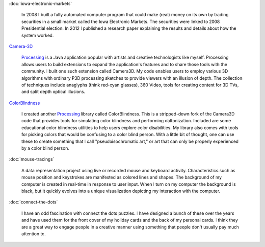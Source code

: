 .. title: Projects
.. slug: index
.. date: 2015-04-20 00:54:49 UTC-04:00
.. tags:
.. category:
.. link:
.. description: Project homepage
.. type: text

:doc:`iowa-electronic-markets`

  In 2008 I built a fully automated computer program that could make (real) money on its own by trading securities in a small market called the Iowa Electronic Markets. The securities were linked to 2008 Presidential election. In 2012 I published a research paper explaining the results and details about how the system worked.

`Camera-3D <link://section_index/projects/camera-3D>`_

  Processing_ is a Java application popular with artists and creative technologists like myself. Processing allows users to build extensions to expand the application's features and to share those tools with the community. I built one such extension called Camera3D. My code enables users to employ various 3D algorithms with ordinary P3D processing sketches to provide viewers with an illusion of depth. The collection of techniques include anaglyphs (think red-cyan glasses), 360 Video, tools for creating content for 3D TVs, and split depth optical illusions.

`ColorBlindness <link://section_index/projects/colorblindness>`_

  I created another Processing_ library called ColorBlindness. This is a stripped-down fork of the Camera3D code that provides tools for simulating color blindness and performing daltonization. Included are some educational color blindness utilities to help users explore color disabilities. My library also comes with tools for picking colors that would be confusing to a color blind person. With a little bit of thought, one can use these to create something that I call "pseudoisochromatic art," or art that can only be properly experienced by a color blind person.

:doc:`mouse-tracings`

  A data representation project using live or recorded mouse and keyboard activity. Characteristics such as mouse position and keystrokes are manifested as colored lines and shapes. The background of my computer is created in real-time in response to user input. When I turn on my computer the background is black, but it quickly evolves into a unique visualization depicting my interaction with the computer.

:doc:`connect-the-dots`

  I have an odd fascination with connect the dots puzzles. I have designed a bunch of these over the years and have used them for the front cover of my holiday cards and the back of my personal cards. I think they are a great way to engage people in a creative manner using something that people don't usually pay much attention to.

.. _Processing: http://processing.org/
